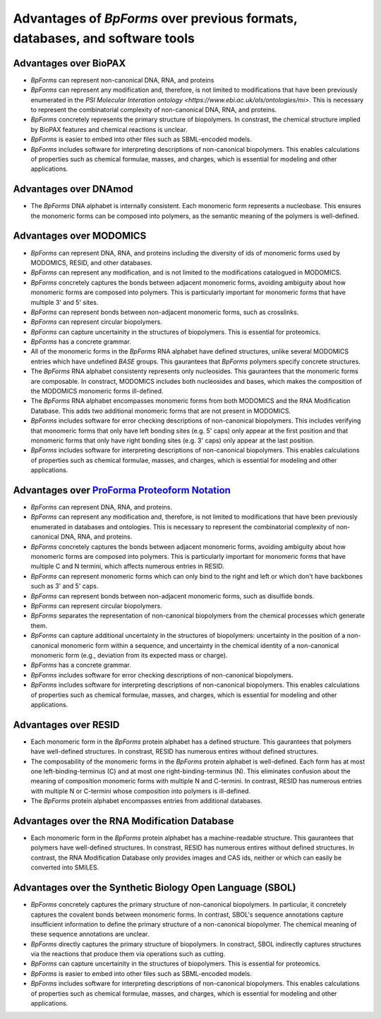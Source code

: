 Advantages of `BpForms` over previous formats, databases, and software tools
----------------------------------------------------------------------------

Advantages over BioPAX
^^^^^^^^^^^^^^^^^^^^^^

* `BpForms` can represent non-canonical DNA, RNA, and proteins
* `BpForms` can represent any modification and, therefore, is not limited to modifications that have been previously enumerated in the `PSI Molecular Interation ontology <https://www.ebi.ac.uk/ols/ontologies/mi>`. This is necessary to represent the combinatorial complexity of non-canonical DNA, RNA, and proteins.
* `BpForms` concretely represents the primary structure of biopolymers. In constrast, the chemical structure implied by BioPAX features and chemical reactions is unclear.
* `BpForms` is easier to embed into other files such as SBML-encoded models.
* `BpForms` includes software for interpreting descriptions of non-canonical biopolymers. This enables calculations of properties such as chemical formulae, masses, and charges, which is essential for modeling and other applications.


Advantages over DNAmod
^^^^^^^^^^^^^^^^^^^^^^

* The `BpForms` DNA alphabet is internally consistent. Each monomeric form represents a nucleobase. This ensures the monomeric forms can be composed into polymers, as the semantic meaning of the polymers is well-defined.


Advantages over MODOMICS
^^^^^^^^^^^^^^^^^^^^^^^^

* `BpForms` can represent DNA, RNA, and proteins including the diversity of ids of monomeric forms used by MODOMICS, RESID, and other databases.
* `BpForms` can represent any modification, and is not limited to the modifications catalogued in MODOMICS.
* `BpForms` concretely captures the bonds between adjacent monomeric forms, avoiding ambiguity about how monomeric forms are composed into polymers. This is particularly important for monomeric forms that have multiple 3' and 5' sites.
* `BpForms` can represent bonds between non-adjacent monomeric forms, such as crosslinks.
* `BpForms` can represent circular biopolymers.
* `BpForms` can capture uncertainity in the structures of biopolymers. This is essential for proteomics.
* `BpForms` has a concrete grammar.
* All of the monomeric forms in the `BpForms` RNA alphabet have defined structures, unlike several MODOMICS entries which have undefined `BASE` groups. This gaurantees that `BpForms` polymers specify concrete structures.
* The `BpForms` RNA alphabet consistenty represents only nucleosides. This gaurantees that the monomeric forms are composable. In constract, MODOMICS includes both nucleosides and bases, which makes the composition of the MODOMICS monomeric forms ill-defined.
* The `BpForms` RNA alphabet encompasses monomeric forms from both MODOMICS and the RNA Modification Database. This adds two additional monomeric forms that are not present in MODOMICS.
* `BpForms` includes software for error checking descriptions of non-canonical biopolymers. This includes verifying that monomeric forms that only have left bonding sites (e.g. 5' caps) only appear at the first position and that monomeric forms that only have right bonding sites (e.g. 3' caps) only appear at the last position.
* `BpForms` includes software for interpreting descriptions of non-canonical biopolymers. This enables calculations of properties such as chemical formulae, masses, and charges, which is essential for modeling and other applications.


Advantages over `ProForma Proteoform Notation <http://www.topdownproteomics.org/resources/proforma/>`_
^^^^^^^^^^^^^^^^^^^^^^^^^^^^^^^^^^^^^^^^^^^^^^^^^^^^^^^^^^^^^^^^^^^^^^^^^^^^^^^^^^^^^^^^^^^^^^^^^^^^^^

* `BpForms` can represent DNA, RNA, and proteins.
* `BpForms` can represent any modification and, therefore, is not limited to modifications that have been previously enumerated in databases and ontologies. This is necessary to represent the combinatorial complexity of non-canonical DNA, RNA, and proteins.
* `BpForms` concretely captures the bonds between adjacent monomeric forms, avoiding ambiguity about how monomeric forms are composed into polymers. This is particularly important for monomeric forms that have multiple C and N termini, which affects numerous entries in RESID.
* `BpForms` can represent monomeric forms which can only bind to the right and left or which don't have backbones such as 3' and 5' caps.
* `BpForms` can represent bonds between non-adjacent monomeric forms, such as disulfide bonds.
* `BpForms` can represent circular biopolymers.
* `BpForms` separates the representation of non-canonical biopolymers from the chemical processes which generate them.
* `BpForms` can capture additional uncertainty in the structures of biopolymers: uncertainty in the position of a non-canonical monomeric form within a sequence, and uncertainty in the chemical identity of a non-canonical monomeric form (e.g., deviation from its expected mass or charge).
* `BpForms` has a concrete grammar.
* `BpForms` includes software for error checking descriptions of non-canonical biopolymers.
* `BpForms` includes software for interpreting descriptions of non-canonical biopolymers. This enables calculations of properties such as chemical formulae, masses, and charges, which is essential for modeling and other applications.


Advantages over RESID
^^^^^^^^^^^^^^^^^^^^^

* Each monomeric form in the `BpForms` protein alphabet has a defined structure. This gaurantees that polymers have well-defined structures. In constrast, RESID has numerous entires without defined structures.
* The composability of the monomeric forms in the `BpForms` protein alphabet is well-defined. Each form has at most one left-binding-terminus (C) and at most one right-binding-terminus (N). This eliminates confusion about the meaning of composition monomeric forms with multiple N and C-termini. In contrast, RESID has numerous entries with multiple N or C-termini whose composition into polymers is ill-defined.
* The `BpForms` protein alphabet encompasses entries from additional databases.


Advantages over the RNA Modification Database
^^^^^^^^^^^^^^^^^^^^^^^^^^^^^^^^^^^^^^^^^^^^^

* Each monomeric form in the `BpForms` protein alphabet has a machine-readable structure. This gaurantees that polymers have well-defined structures. In constrast, RESID has numerous entires without defined structures. In contrast, the RNA Modification Database only provides images and CAS ids, neither or which can easily be converted into SMILES.


Advantages over the Synthetic Biology Open Language (SBOL)
^^^^^^^^^^^^^^^^^^^^^^^^^^^^^^^^^^^^^^^^^^^^^^^^^^^^^^^^^^

* `BpForms` concretely captures the primary structure of non-canonical biopolymers. In particular, it concretely captures the covalent bonds between monomeric forms. In contrast, SBOL's sequence annotations capture insufficient information to define the primary structure of a non-canonical biopolymer. The chemical meaning of these sequence annotations are unclear.
* `BpForms` directly captures the primary structure of biopolymers. In constract, SBOL indirectly captures structures via the reactions that produce them via operations such as cutting.
* `BpForms` can capture uncertainity in the structures of biopolymers. This is essential for proteomics.
* `BpForms` is easier to embed into other files such as SBML-encoded models.
* `BpForms` includes software for interpreting descriptions of non-canonical biopolymers. This enables calculations of properties such as chemical formulae, masses, and charges, which is essential for modeling and other applications.
